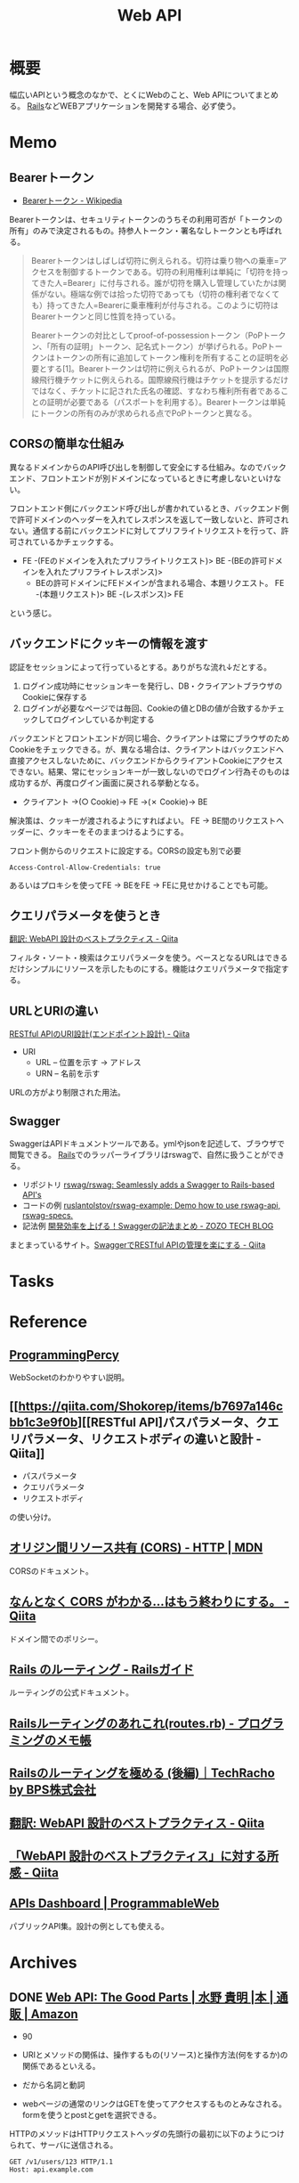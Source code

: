 :PROPERTIES:
:ID:       c7052a0d-0714-409a-86a7-4d4770240ada
:END:
#+title: Web API
* 概要
幅広いAPIという概念のなかで、とくにWebのこと、Web APIについてまとめる。
[[id:e04aa1a3-509c-45b2-ac64-53d69c961214][Rails]]などWEBアプリケーションを開発する場合、必ず使う。
* Memo
** Bearerトークン
- [[https://ja.wikipedia.org/wiki/Bearer%E3%83%88%E3%83%BC%E3%82%AF%E3%83%B3][Bearerトークン - Wikipedia]]

Bearerトークンは、セキュリティトークンのうちその利用可否が「トークンの所有」のみで決定されるもの。持参人トークン・署名なしトークンとも呼ばれる。

#+begin_quote
Bearerトークンはしばしば切符に例えられる。切符は乗り物への乗車=アクセスを制御するトークンである。切符の利用権利は単純に「切符を持ってきた人=Bearer」に付与される。誰が切符を購入し管理していたかは関係がない。極端な例では拾った切符であっても（切符の権利者でなくても）持ってきた人=Bearerに乗車権利が付与される。このように切符はBearerトークンと同じ性質を持っている。

Bearerトークンの対比としてproof-of-possessionトークン（PoPトークン、「所有の証明」トークン、記名式トークン）が挙げられる。PoPトークンはトークンの所有に追加してトークン権利を所有することの証明を必要とする[1]。Bearerトークンは切符に例えられるが、PoPトークンは国際線飛行機チケットに例えられる。国際線飛行機はチケットを提示するだけではなく、チケットに記された氏名の確認、すなわち権利所有者であることの証明が必要である（パスポートを利用する）。Bearerトークンは単純にトークンの所有のみが求められる点でPoPトークンと異なる。
#+end_quote

** CORSの簡単な仕組み
異なるドメインからのAPI呼び出しを制御して安全にする仕組み。なのでバックエンド、フロントエンドが別ドメインになっているときに考慮しないといけない。

フロントエンド側にバックエンド呼び出しが書かれているとき、バックエンド側で許可ドメインのヘッダーを入れてレスポンスを返して一致しないと、許可されない。通信する前にバックエンドに対してプリフライトリクエストを行って、許可されているかチェックする。

- FE -(FEのドメインを入れたプリフライトリクエスト)> BE -(BEの許可ドメインを入れたプリフライトレスポンス)>
  - BEの許可ドメインにFEドメインが含まれる場合、本題リクエスト。 FE -(本題リクエスト)> BE -(レスポンス)> FE

という感じ。
** バックエンドにクッキーの情報を渡す
認証をセッションによって行っているとする。ありがちな流れ↓だとする。

1. ログイン成功時にセッションキーを発行し、DB・クライアントブラウザのCookieに保存する
2. ログインが必要なページでは毎回、Cookieの値とDBの値が合致するかチェックしてログインしているか判定する

バックエンドとフロントエンドが同じ場合、クライアントは常にブラウザのためCookieをチェックできる。が、異なる場合は、クライアントはバックエンドへ直接アクセスしないために、バックエンドからクライアントCookieにアクセスできない。結果、常にセッションキーが一致しないのでログイン行為そのものは成功するが、再度ログイン画面に戻される挙動となる。

- クライアント →(○ Cookie)→ FE →(✗ Cookie)→ BE

解決策は、クッキーが渡されるようにすればよい。
FE → BE間のリクエストヘッダーに、クッキーをそのままつけるようにする。

#+caption: フロント側からのリクエストに設定する。CORSの設定も別で必要
#+begin_src
Access-Control-Allow-Credentials: true
#+end_src

あるいはプロキシを使ってFE → BEをFE → FEに見せかけることでも可能。

** クエリパラメータを使うとき
[[https://qiita.com/mserizawa/items/b833e407d89abd21ee72][翻訳: WebAPI 設計のベストプラクティス - Qiita]]

フィルタ・ソート・検索はクエリパラメータを使う。ベースとなるURLはできるだけシンプルにリソースを示したものにする。機能はクエリパラメータで指定する。
** URLとURIの違い
[[https://qiita.com/NagaokaKenichi/items/6298eb8960570c7ad2e9][RESTful APIのURI設計(エンドポイント設計) - Qiita]]

- URI
  - URL -- 位置を示す -> アドレス
  - URN -- 名前を示す

URLの方がより制限された用法。
** Swagger
SwaggerはAPIドキュメントツールである。ymlやjsonを記述して、ブラウザで閲覧できる。
[[id:e04aa1a3-509c-45b2-ac64-53d69c961214][Rails]]でのラッパーライブラリはrswagで、自然に扱うことができる。

- リポジトリ
  [[https://github.com/rswag/rswag][rswag/rswag: Seamlessly adds a Swagger to Rails-based API's]]
- コードの例
  [[https://github.com/ruslantolstov/rswag-example][ruslantolstov/rswag-example: Demo how to use rswag-api, rswag-specs.]]
- 記法例
  [[https://techblog.zozo.com/entry/swagger_yaml][開発効率を上げる！Swaggerの記法まとめ - ZOZO TECH BLOG]]

まとまっているサイト。[[https://qiita.com/disc99/items/37228f5d687ad2969aa2][SwaggerでRESTful APIの管理を楽にする - Qiita]]

* Tasks
* Reference
** [[https://programmingpercy.tech/blog/mastering-websockets-with-go/][ProgrammingPercy]]
WebSocketのわかりやすい説明。
** [[https://qiita.com/Shokorep/items/b7697a146cbb1c3e9f0b][[RESTful API]パスパラメータ、クエリパラメータ、リクエストボディの違いと設計 - Qiita]]
- パスパラメータ
- クエリパラメータ
- リクエストボディ

の使い分け。
** [[https://developer.mozilla.org/ja/docs/Web/HTTP/CORS][オリジン間リソース共有 (CORS) - HTTP | MDN]]
CORSのドキュメント。
** [[https://qiita.com/att55/items/2154a8aad8bf1409db2b][なんとなく CORS がわかる...はもう終わりにする。 - Qiita]]
ドメイン間でのポリシー。
** [[https://railsguides.jp/routing.html][Rails のルーティング - Railsガイド]]
ルーティングの公式ドキュメント。
** [[https://d4192.hatenablog.com/entry/2019/04/10/190800][Railsルーティングのあれこれ(routes.rb) - プログラミングのメモ帳]]
** [[https://techracho.bpsinc.jp/baba/2020_11_20/15619][Railsのルーティングを極める (後編)｜TechRacho by BPS株式会社]]
** [[https://qiita.com/mserizawa/items/b833e407d89abd21ee72][翻訳: WebAPI 設計のベストプラクティス - Qiita]]
** [[https://qiita.com/ryo88c/items/0a3c7861015861026e00][「WebAPI 設計のベストプラクティス」に対する所感 - Qiita]]
** [[https://www.programmableweb.com/apis][APIs Dashboard | ProgrammableWeb]]
パブリックAPI集。設計の例としても使える。
* Archives
** DONE [[https://www.amazon.co.jp/Web-API-Parts-%E6%B0%B4%E9%87%8E-%E8%B2%B4%E6%98%8E/dp/4873116864/ref=sr_1_2?__mk_ja_JP=%E3%82%AB%E3%82%BF%E3%82%AB%E3%83%8A&crid=176CX1TFR474&keywords=web+api&qid=1640733660&sprefix=web%2Caps%2C1017&sr=8-2][Web API: The Good Parts | 水野 貴明 |本 | 通販 | Amazon]]
CLOSED: [2022-07-13 Wed 10:25]
:LOGBOOK:
CLOCK: [2022-07-13 Wed 10:03]--[2022-07-13 Wed 10:25] =>  0:22
CLOCK: [2022-07-12 Tue 22:37]--[2022-07-12 Tue 23:02] =>  0:25
CLOCK: [2022-07-12 Tue 00:01]--[2022-07-12 Tue 00:26] =>  0:25
CLOCK: [2022-07-11 Mon 10:14]--[2022-07-11 Mon 10:39] =>  0:25
CLOCK: [2022-07-10 Sun 22:42]--[2022-07-10 Sun 23:07] =>  0:25
CLOCK: [2022-07-10 Sun 22:16]--[2022-07-10 Sun 22:41] =>  0:25
CLOCK: [2022-07-10 Sun 17:39]--[2022-07-10 Sun 18:04] =>  0:25
CLOCK: [2022-07-10 Sun 11:12]--[2022-07-10 Sun 11:37] =>  0:25
CLOCK: [2022-07-10 Sun 08:59]--[2022-07-10 Sun 09:24] =>  0:25
CLOCK: [2022-07-09 Sat 21:44]--[2022-07-09 Sat 22:09] =>  0:25
CLOCK: [2022-07-09 Sat 21:08]--[2022-07-09 Sat 21:33] =>  0:25
CLOCK: [2022-07-09 Sat 20:34]--[2022-07-09 Sat 20:59] =>  0:25
CLOCK: [2022-07-09 Sat 11:22]--[2022-07-09 Sat 11:47] =>  0:25
:END:

- 90

- URIとメソッドの関係は、操作するもの(リソース)と操作方法(何をするか)の関係であるといえる。
- だから名詞と動詞
- webページの通常のリンクはGETを使ってアクセスするものとみなされる。formを使うとpostとgetを選択できる。

HTTPのメソッドはHTTPリクエストヘッダの先頭行の最初に以下のようにつけられて、サーバに送信される。
#+begin_src
GET /v1/users/123 HTTP/1.1
Host: api.example.com
#+end_src

POSTメソッドは指定したURIに属する新しいリソースを送信する、新しい情報を登録するのが本来の目的。

- POSTは指定したURIの配下にデータを登録する。
- PUTはリソースがすでにあって、それを更新する。
- PUTは完全に上書きし、PATCHは一部を上書きする。
- 他のサイトを参考にしながら単語を決める
- APIがバックエンドのテーブル構造を反映する必要はない
- すべてのAPIが同じデータ構造を返すために実際のデータをくるむための構造をエンベロープという。ステータスはHTTPヘッダにやらせればよいことで、冗長な表現となる。
- JSON構造はなるべくフラットにすべきだけど階層化したほうが絶対によい場合は階層化もあり
- 多くのAPIで同じ意味に利用されている一般的な単語を用いる
- なるべく少ない単語数で表現する
- 複数の単語を連結する場合、その連結方法はAPI全体を通して統一する
- 変な省略形は極力利用しない
- 単数形/複数形に気をつける
- 性別をどうするか
  - 文字列保持のケースが多い
  - 生物学的な性別が必要な場合はsex
  - そうでない場合…社会的・文化的な性別の場合はgender
- エラーの形式を統一し、クライアント側でエラー詳細を機械的に理解可能にする
- 認証と認可の違い。
  - 認証(Authentication)とは、「アクセスしてきたのが誰であるのかを識別すること」
  - 認可(Authorization)とは、「特定のユーザに対してある操作の権限を許可すること」
- XSSは別のサイトでjavascriptを走らせることで情報を盗んだり不正な操作をさせること。対策はサニタイズして、外部のjavascriptを評価しないこと
- CSRF(XSRF)はpostなどのHTTPメソッドで別のサイトからURLアクセスさせること。対策はトークン、変更を加える操作はGET以外でやらないこと
- クライアントを信用せず、値を必ず検証する
